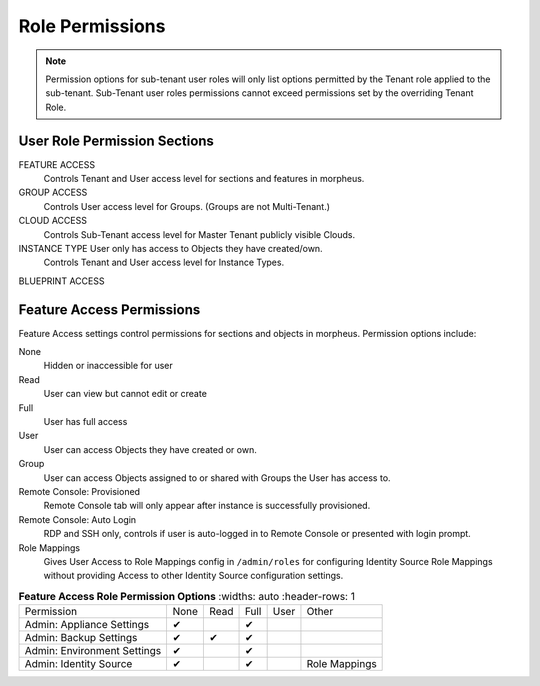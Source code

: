Role Permissions
----------------

.. NOTE:: Permission options for sub-tenant user roles will only list options permitted by the Tenant role applied to the sub-tenant. Sub-Tenant user roles permissions cannot exceed permissions set by the overriding Tenant Role.

User Role Permission Sections
^^^^^^^^^^^^^^^^^^^^^^^^^^^^^
FEATURE ACCESS
  Controls Tenant and User access level for sections and features in morpheus.
GROUP ACCESS
  Controls User access level for Groups. (Groups are not Multi-Tenant.)
CLOUD ACCESS
  Controls Sub-Tenant access level for Master Tenant publicly visible Clouds.
INSTANCE TYPE User only has access to Objects they have created/own.
  Controls Tenant and User access level for Instance Types.
BLUEPRINT ACCESS

Feature Access Permissions
^^^^^^^^^^^^^^^^^^^^^^^^^^
Feature Access settings control permissions for sections and objects in morpheus. Permission options include:

None
  Hidden or inaccessible for user
Read
  User can view but cannot edit or create
Full
  User has full access
User
  User can access Objects they have created or own.
Group
  User can access Objects assigned to or shared with Groups the User has access to.
Remote Console: Provisioned
  Remote Console tab will only appear after instance is successfully provisioned.
Remote Console: Auto Login
  RDP and SSH only, controls if user is auto-logged in to Remote Console or presented with login prompt.
Role Mappings
  Gives User Access to Role Mappings config in ``/admin/roles`` for configuring Identity Source Role Mappings without providing Access to other Identity Source configuration settings.

.. list-table:: **Feature Access Role Permission Options**
   :widths: auto
   :header-rows: 1
     
  * - Permission 
    - None
    - Read
    - Full
    - User
    - Other
  * - Admin: Appliance Settings
    - ✔
    -
    - ✔
    -
    -
  * - Admin: Backup Settings
    - ✔
    - ✔
    - ✔
    -
    -
  * - Admin: Environment Settings              
    - ✔
    -
    - ✔
    -
    -
  * - Admin: Identity Source                   
    - ✔
    -
    - ✔
    -
    - Role Mappings


..                           
   * - Admin: Integrations                      
     - None             Read           Full                        
   * - Admin: License Settings                  
     - None             Full                                       
   * - Admin: Log Settings                      
     - None             Full                                       
   * - Admin: Message of the day                
     - None             Full                                       
   * - Admin: Monitoring Settings               
     - None             Full                                       
   * - Admin: Policies                          
     - None             Read           Full                        
   * - Admin: Provisioning Settings             
     - None             Full                                       
   * - Admin: Roles                             
     - None             Read           Full                        
   * - Admin: Service Plans                     
     - None             Read           Full                        
   * - Admin: Tenant                            
     - None             Read           Full                        
   * - Admin: Tenant - Impersonate Users        
     - None             Full                                       
   * - Admin: Users                             
     - None             Read           Full                        
   * - Admin: Whitelabel Settings               
     - None             Full                                       
   * - API: Execution Request                   
     - None             Full                                       
   * - Backups:                                 
     - None             View           Read   User  Full           
   * - Backups: Integrations                    
     - None             Read           Full                        
   * - Backups: Services                        
     - None             Read           Full                        
   * - Billing:                                 
     - None             Read           Full                        
   * - Infrastructure: Boot                     
     - None             Read           Full                        
   * - Infrastructure: Certificates             
     - None             Read           Full                        
   * - Infrastructure: Clouds                   
     - None             Read           Full                        
   * - Infrastructure: Clusters                 
     - None             Read           Full                        
   * - Infrastructure: Groups                   
     - None             Read           Full                        
   * - Infrastructure: Hosts                    
     - None             Read           Full                        
   * - Infrastructure: KeyPairs                 
     - None             Read           Full                        
   * - Infrastructure: Load Balancers           
     - None             Read           Full                        
   * - Infrastructure: Network Domains          
     - None             Read           Full                        
   * - Infrastructure: Network IP Pools         
     - None             Read           Full                        
   * - Infrastructure: Network Proxies          
     - None             Read           Full                        
   * - Infrastructure: Network Routers          
     - None             Read           Group  Full                 
   * - Infrastructure: Networks                 
     - None             Read           Group  Full                 
   * - Infrastructure: Policies                 
     - None             Read           Full                        
   * - Infrastructure: Security Groups          
     - None             Read           Full                        
   * - Infrastructure: State                    
     - None             Read           Full                        
   * - Infrastructure: Storage                  
     - None             Read           Full                        
   * - Infrastructure: Storage Browser          
     - None             Read           Full                        
   * - Infrastructure: Trust Integrations       
     - None             Read           Full                        
   * - Integrations: Ansible                    
     - None             Full                                       
   * - Logs:                                    
     - None             Read           User   Full                 
   * - Monitoring:                              
     - None             Read           User   Full                 
   * - Operations: Activity                     
     - None             Read                                       
   * - Operations: Analytics                    
     - None             Read           Full                        
   * - Operations: Approvals                    
     - None             Read           Full                        
   * - Operations: Budgets                      
     - None             Read           Full                        
   * - Operations: Dashboard                    
     - None             Read                                       
   * - Operations: Guidance                     
     - None             Read           Full                        
   * - Operations: Health                       
     - None             Read                                       
   * - Operations: Reports                      
     - None             Read           Full                        
   * - Operations: Usage                        
     - None             Read           Full                        
   * - Operations: Wiki                         
     - None             Read           Full                        
   * - Provisioning Administrator               
     - None             Full                                       
   * - Provisioning: Advanced Node Type Option  
     - None             Full                                       
   * - Provisioning: Allow Force Delete:        
     - None             Full                                       
   * - Provisioning: Apps:                      
     - None             Read           User   Full                 
   * - Provisioning: Automation Integrations    
     - None             Read           Full                        
   * - Provisioning: Automation Services        
     - None             Read           Full                        
   * - Provisioning: Blueprints                 
     - None             Read           Full                        
   * - Provisioning: Blueprints - ARM           
     - None             Provision      Full                        
   * -  Provisioning: Blueprints - CloudFormatin 
     - None             Provision      Full                        
   * - Provisioning: Blueprints - Helm          
     - None             Provision      Full                        
   * - Provisioning: Blueprints - Kubernetes    
     - None             Provision      Full                        
   * - Provisioning: Blueprints - Terraform     
     - None             Provision      Full                        
   * - Provisioning: Deployment Integrations    
     - None             Read           Full                        
   * - Provisioning: Deployments                
     - None             Read           Full                        
   * - Provisioning: Instances                  
     - None             Read           User   Full                 
   * - Provisioning: Job Executions             
     - None             Read                                       
   * - Provisioning: Jobs                       
     - None             Read           Full                        
   * - Provisioning: Library                    
     - None             Read           Full                        
   * - Provisioning: Scheduling - Execute       
     - None             Read           Full                        
   * - Provisioning: Scheduling - Power         
     - None             Read           Full                        
   * - Provisioning: Service Mesh               
     - None             Read           User   Full                 
   * - Provisioning: Tasks                      
     - None             Read           Full                        
   * - Provisioning: Tasks - Script Engines     
     - None             Full                                       
   * - Provisioning: Thresholds                 
     - None             Read           Full                        
   * - Provisioning: Virtual Images             
     - None             Read           Full                        
   * - Reconfigure Servers                      
     - None             Full                                       
   * - Remote Console:                          
     - None             Provisioned    Full                        
   * - Remote Console - Auto Login:             
     - No               Yes                                        
   * - Snapshots:                               
     - None             Read           Full                        
   * - Tools: Archives                          
     - None             Read           Full                        
   * - Tools: Cypher                            
     - None             Read           User   Full  Full Decrypted 
   * - Tools: Image Builder                     
     - None             Read           Full                        
   * - Tools: Kubernetes  (Deprecated)          
     - None             Read           User   Full                 
   * - Tools: Migrations                          - 
     - None              Read           Full                       -    

  .. o
